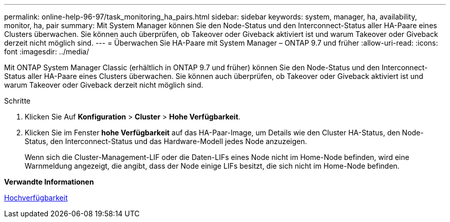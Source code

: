 ---
permalink: online-help-96-97/task_monitoring_ha_pairs.html 
sidebar: sidebar 
keywords: system, manager, ha, availability, monitor, ha, pair 
summary: Mit System Manager können Sie den Node-Status und den Interconnect-Status aller HA-Paare eines Clusters überwachen. Sie können auch überprüfen, ob Takeover oder Giveback aktiviert ist und warum Takeover oder Giveback derzeit nicht möglich sind. 
---
= Überwachen Sie HA-Paare mit System Manager – ONTAP 9.7 und früher
:allow-uri-read: 
:icons: font
:imagesdir: ../media/


[role="lead"]
Mit ONTAP System Manager Classic (erhältlich in ONTAP 9.7 und früher) können Sie den Node-Status und den Interconnect-Status aller HA-Paare eines Clusters überwachen. Sie können auch überprüfen, ob Takeover oder Giveback aktiviert ist und warum Takeover oder Giveback derzeit nicht möglich sind.

.Schritte
. Klicken Sie Auf *Konfiguration* > *Cluster* > *Hohe Verfügbarkeit*.
. Klicken Sie im Fenster *hohe Verfügbarkeit* auf das HA-Paar-Image, um Details wie den Cluster HA-Status, den Node-Status, den Interconnect-Status und das Hardware-Modell jedes Node anzuzeigen.
+
Wenn sich die Cluster-Management-LIF oder die Daten-LIFs eines Node nicht im Home-Node befinden, wird eine Warnmeldung angezeigt, die angibt, dass der Node einige LIFs besitzt, die sich nicht im Home-Node befinden.



*Verwandte Informationen*

xref:reference_high_availability.adoc[Hochverfügbarkeit]
